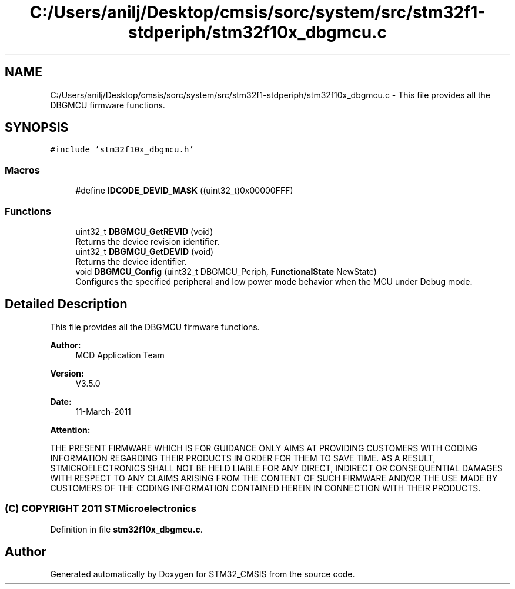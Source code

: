 .TH "C:/Users/anilj/Desktop/cmsis/sorc/system/src/stm32f1-stdperiph/stm32f10x_dbgmcu.c" 3 "Sun Apr 16 2017" "STM32_CMSIS" \" -*- nroff -*-
.ad l
.nh
.SH NAME
C:/Users/anilj/Desktop/cmsis/sorc/system/src/stm32f1-stdperiph/stm32f10x_dbgmcu.c \- This file provides all the DBGMCU firmware functions\&.  

.SH SYNOPSIS
.br
.PP
\fC#include 'stm32f10x_dbgmcu\&.h'\fP
.br

.SS "Macros"

.in +1c
.ti -1c
.RI "#define \fBIDCODE_DEVID_MASK\fP   ((uint32_t)0x00000FFF)"
.br
.in -1c
.SS "Functions"

.in +1c
.ti -1c
.RI "uint32_t \fBDBGMCU_GetREVID\fP (void)"
.br
.RI "Returns the device revision identifier\&. "
.ti -1c
.RI "uint32_t \fBDBGMCU_GetDEVID\fP (void)"
.br
.RI "Returns the device identifier\&. "
.ti -1c
.RI "void \fBDBGMCU_Config\fP (uint32_t DBGMCU_Periph, \fBFunctionalState\fP NewState)"
.br
.RI "Configures the specified peripheral and low power mode behavior when the MCU under Debug mode\&. "
.in -1c
.SH "Detailed Description"
.PP 
This file provides all the DBGMCU firmware functions\&. 


.PP
\fBAuthor:\fP
.RS 4
MCD Application Team 
.RE
.PP
\fBVersion:\fP
.RS 4
V3\&.5\&.0 
.RE
.PP
\fBDate:\fP
.RS 4
11-March-2011 
.RE
.PP
\fBAttention:\fP
.RS 4
.RE
.PP
THE PRESENT FIRMWARE WHICH IS FOR GUIDANCE ONLY AIMS AT PROVIDING CUSTOMERS WITH CODING INFORMATION REGARDING THEIR PRODUCTS IN ORDER FOR THEM TO SAVE TIME\&. AS A RESULT, STMICROELECTRONICS SHALL NOT BE HELD LIABLE FOR ANY DIRECT, INDIRECT OR CONSEQUENTIAL DAMAGES WITH RESPECT TO ANY CLAIMS ARISING FROM THE CONTENT OF SUCH FIRMWARE AND/OR THE USE MADE BY CUSTOMERS OF THE CODING INFORMATION CONTAINED HEREIN IN CONNECTION WITH THEIR PRODUCTS\&.
.PP
.SS "(C) COPYRIGHT 2011 STMicroelectronics"

.PP
Definition in file \fBstm32f10x_dbgmcu\&.c\fP\&.
.SH "Author"
.PP 
Generated automatically by Doxygen for STM32_CMSIS from the source code\&.
